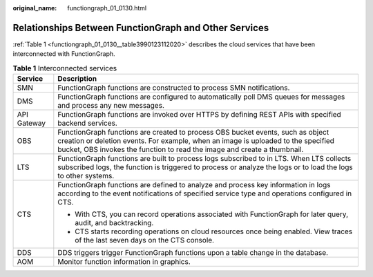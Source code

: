 :original_name: functiongraph_01_0130.html

.. _functiongraph_01_0130:

Relationships Between FunctionGraph and Other Services
======================================================

:ref:`Table 1 <functiongraph_01_0130__table3990123112020>` describes the cloud services that have been interconnected with FunctionGraph.

.. _functiongraph_01_0130__table3990123112020:

.. table:: **Table 1** Interconnected services

   +-----------------------------------+--------------------------------------------------------------------------------------------------------------------------------------------------------------------------------------------------------------------------------------------------+
   | Service                           | Description                                                                                                                                                                                                                                      |
   +===================================+==================================================================================================================================================================================================================================================+
   | SMN                               | FunctionGraph functions are constructed to process SMN notifications.                                                                                                                                                                            |
   +-----------------------------------+--------------------------------------------------------------------------------------------------------------------------------------------------------------------------------------------------------------------------------------------------+
   | DMS                               | FunctionGraph functions are configured to automatically poll DMS queues for messages and process any new messages.                                                                                                                               |
   +-----------------------------------+--------------------------------------------------------------------------------------------------------------------------------------------------------------------------------------------------------------------------------------------------+
   | API Gateway                       | FunctionGraph functions are invoked over HTTPS by defining REST APIs with specified backend services.                                                                                                                                            |
   +-----------------------------------+--------------------------------------------------------------------------------------------------------------------------------------------------------------------------------------------------------------------------------------------------+
   | OBS                               | FunctionGraph functions are created to process OBS bucket events, such as object creation or deletion events. For example, when an image is uploaded to the specified bucket, OBS invokes the function to read the image and create a thumbnail. |
   +-----------------------------------+--------------------------------------------------------------------------------------------------------------------------------------------------------------------------------------------------------------------------------------------------+
   | LTS                               | FunctionGraph functions are built to process logs subscribed to in LTS. When LTS collects subscribed logs, the function is triggered to process or analyze the logs or to load the logs to other systems.                                        |
   +-----------------------------------+--------------------------------------------------------------------------------------------------------------------------------------------------------------------------------------------------------------------------------------------------+
   | CTS                               | FunctionGraph functions are defined to analyze and process key information in logs according to the event notifications of specified service type and operations configured in CTS.                                                              |
   |                                   |                                                                                                                                                                                                                                                  |
   |                                   | -  With CTS, you can record operations associated with FunctionGraph for later query, audit, and backtracking.                                                                                                                                   |
   |                                   | -  CTS starts recording operations on cloud resources once being enabled. View traces of the last seven days on the CTS console.                                                                                                                 |
   +-----------------------------------+--------------------------------------------------------------------------------------------------------------------------------------------------------------------------------------------------------------------------------------------------+
   | DDS                               | DDS triggers trigger FunctionGraph functions upon a table change in the database.                                                                                                                                                                |
   +-----------------------------------+--------------------------------------------------------------------------------------------------------------------------------------------------------------------------------------------------------------------------------------------------+
   | AOM                               | Monitor function information in graphics.                                                                                                                                                                                                        |
   +-----------------------------------+--------------------------------------------------------------------------------------------------------------------------------------------------------------------------------------------------------------------------------------------------+
